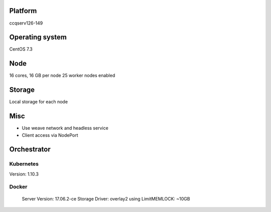 Platform
========

ccqserv126-149

Operating system
================

CentOS 7.3

Node
====

16 cores, 16 GB  per node
25 worker nodes enabled

Storage
=======

Local storage for each node

Misc
====

- Use weave network and headless service
- Client access via NodePort

Orchestrator
============

Kubernetes
----------

Version: 1.10.3

Docker
------
  Server Version: 17.06.2-ce
  Storage Driver: overlay2
  using LimitMEMLOCK: ~10GB
